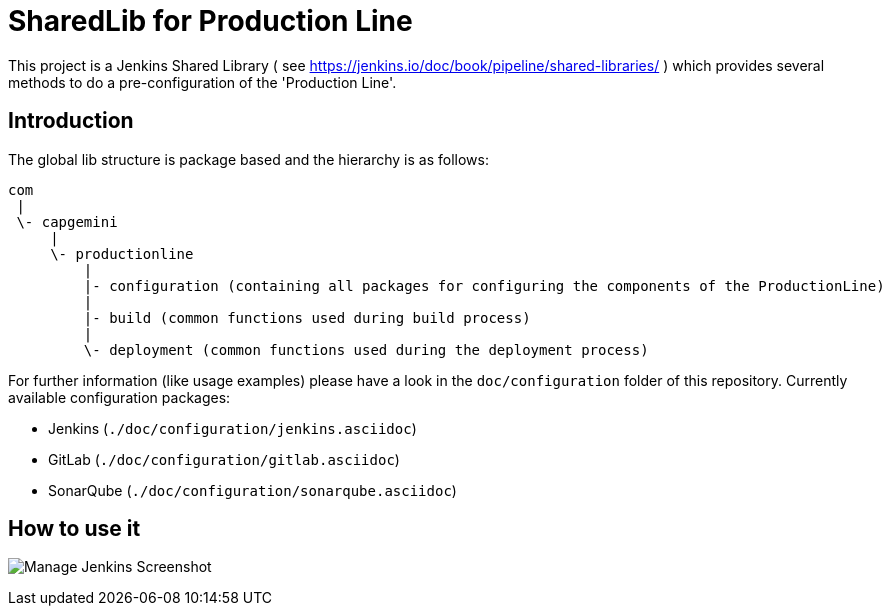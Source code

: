 = SharedLib for Production Line
:imagesdir: doc/assets/images

This project is a Jenkins Shared Library ( see https://jenkins.io/doc/book/pipeline/shared-libraries/ ) which provides several methods to do a pre-configuration of the 'Production Line'.

:toc:

== Introduction
The global lib structure is package based and the hierarchy is as follows:

[source]
----
com
 |
 \- capgemini
     |
     \- productionline
         |
         |- configuration (containing all packages for configuring the components of the ProductionLine) 
         |
         |- build (common functions used during build process)
         |
         \- deployment (common functions used during the deployment process)
----

For further information (like usage examples) please have a look in the ```doc/configuration``` folder of this repository.
Currently available configuration packages:

* Jenkins (```./doc/configuration/jenkins.asciidoc```)
* GitLab (```./doc/configuration/gitlab.asciidoc```)
* SonarQube (```./doc/configuration/sonarqube.asciidoc```)

== How to use it

image:ManageJenkinsScreenshot.png[Manage Jenkins Screenshot]